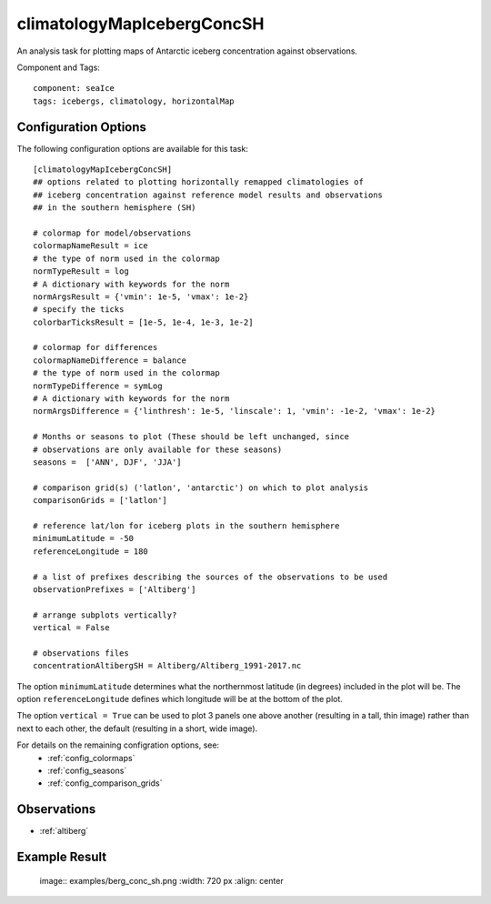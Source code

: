 .. _task_climatologyMapIcebergConcSH:

climatologyMapIcebergConcSH
===========================

An analysis task for plotting maps of Antarctic iceberg concentration against
observations.

Component and Tags::

  component: seaIce
  tags: icebergs, climatology, horizontalMap

Configuration Options
---------------------

The following configuration options are available for this task::

  [climatologyMapIcebergConcSH]
  ## options related to plotting horizontally remapped climatologies of
  ## iceberg concentration against reference model results and observations
  ## in the southern hemisphere (SH)

  # colormap for model/observations
  colormapNameResult = ice
  # the type of norm used in the colormap
  normTypeResult = log
  # A dictionary with keywords for the norm
  normArgsResult = {'vmin': 1e-5, 'vmax': 1e-2}
  # specify the ticks
  colorbarTicksResult = [1e-5, 1e-4, 1e-3, 1e-2]

  # colormap for differences
  colormapNameDifference = balance
  # the type of norm used in the colormap
  normTypeDifference = symLog
  # A dictionary with keywords for the norm
  normArgsDifference = {'linthresh': 1e-5, 'linscale': 1, 'vmin': -1e-2, 'vmax': 1e-2}

  # Months or seasons to plot (These should be left unchanged, since
  # observations are only available for these seasons)
  seasons =  ['ANN', DJF', 'JJA']

  # comparison grid(s) ('latlon', 'antarctic') on which to plot analysis
  comparisonGrids = ['latlon']

  # reference lat/lon for iceberg plots in the southern hemisphere
  minimumLatitude = -50
  referenceLongitude = 180

  # a list of prefixes describing the sources of the observations to be used
  observationPrefixes = ['Altiberg']

  # arrange subplots vertically?
  vertical = False

  # observations files
  concentrationAltibergSH = Altiberg/Altiberg_1991-2017.nc

The option ``minimumLatitude`` determines what the northernmost latitude (in
degrees) included in the plot will be.  The option ``referenceLongitude``
defines which longitude will be at the bottom of the plot.

The option ``vertical = True`` can be used to plot 3 panels one above another
(resulting in a tall, thin image) rather than next to each other, the default
(resulting in a short, wide image).

For details on the remaining configration options, see:
 * :ref:`config_colormaps`
 * :ref:`config_seasons`
 * :ref:`config_comparison_grids`

Observations
------------
* :ref:`altiberg`

Example Result
--------------
  image:: examples/berg_conc_sh.png
  :width: 720 px
  :align: center
